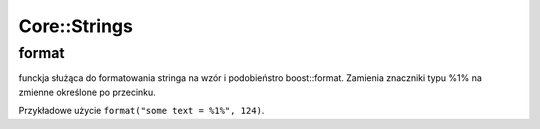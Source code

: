 Core::Strings
================================================================================

format
********************************************************************************
funckja służąca do formatowania stringa na wzór i podobieństro boost::format.
Zamienia znaczniki typu %1% na zmienne określone po przecinku.

Przykładowe użycie ``format("some text = %1%", 124)``.
